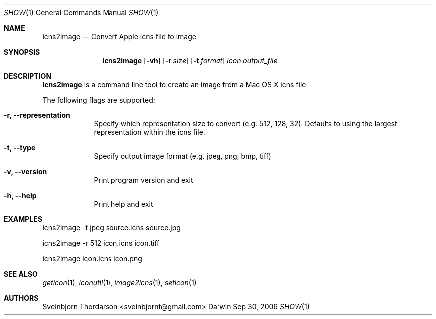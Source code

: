 .Dd Sep 30, 2006
.Dt SHOW 1
.Os Darwin
.Sh NAME
.Nm icns2image
.Nd Convert Apple icns file to image
.Sh SYNOPSIS
.Nm
.Op Fl vh
.Op Fl r Ar size
.Op Fl t Ar format
.Ar icon
.Ar output_file
.Sh DESCRIPTION
.Nm
is a command line tool to create an image from a Mac OS X icns file
.Pp
The following flags are supported:
.Bl -tag -width -indent
.It Fl r, -representation
Specify which representation size to convert (e.g. 512, 128, 32). Defaults to using the largest representation within the icns file.
.It Fl t, -type
Specify output image format (e.g. jpeg, png, bmp, tiff)
.It Fl v, -version
Print program version and exit
.It Fl h, -help
Print help and exit
.El
.Sh EXAMPLES
icns2image -t jpeg source.icns source.jpg
.Pp
icns2image -r 512 icon.icns icon.tiff
.Pp
icns2image icon.icns icon.png
.Sh SEE ALSO
.Xr geticon 1 ,
.Xr iconutil 1 ,
.Xr image2icns 1 ,
.Xr seticon 1
.Sh AUTHORS
.An Sveinbjorn Thordarson <sveinbjornt@gmail.com>
